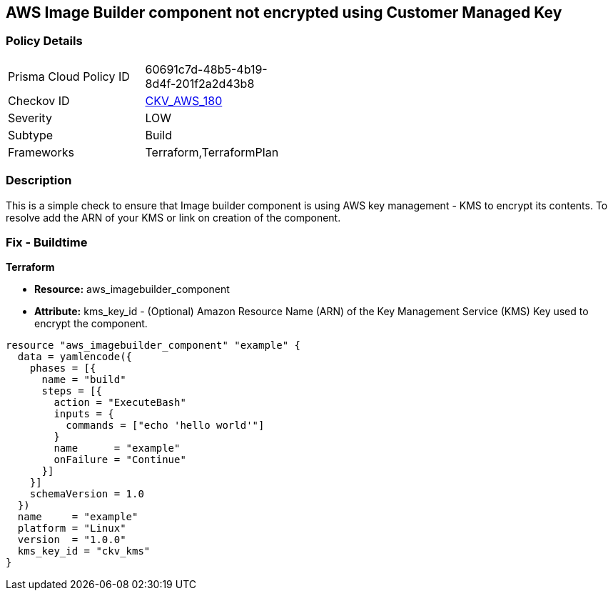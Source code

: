 == AWS Image Builder component not encrypted using Customer Managed Key


=== Policy Details 

[width=45%]
[cols="1,1"]
|=== 
|Prisma Cloud Policy ID 
| 60691c7d-48b5-4b19-8d4f-201f2a2d43b8

|Checkov ID 
| https://github.com/bridgecrewio/checkov/tree/master/checkov/terraform/checks/resource/aws/ImagebuilderComponentEncryptedWithCMK.py[CKV_AWS_180]

|Severity
|LOW

|Subtype
|Build

|Frameworks
|Terraform,TerraformPlan

|=== 



=== Description 


This is a simple check to ensure that Image builder component is using AWS key management - KMS to encrypt its contents.
To resolve add the ARN of your KMS or link on creation of the component.

=== Fix - Buildtime


*Terraform* 


* *Resource:* aws_imagebuilder_component
* *Attribute:* kms_key_id - (Optional) Amazon Resource Name (ARN) of the Key Management Service (KMS) Key used to encrypt the component.


[source,go]
----
resource "aws_imagebuilder_component" "example" {
  data = yamlencode({
    phases = [{
      name = "build"
      steps = [{
        action = "ExecuteBash"
        inputs = {
          commands = ["echo 'hello world'"]
        }
        name      = "example"
        onFailure = "Continue"
      }]
    }]
    schemaVersion = 1.0
  })
  name     = "example"
  platform = "Linux"
  version  = "1.0.0"
  kms_key_id = "ckv_kms"
}
----

